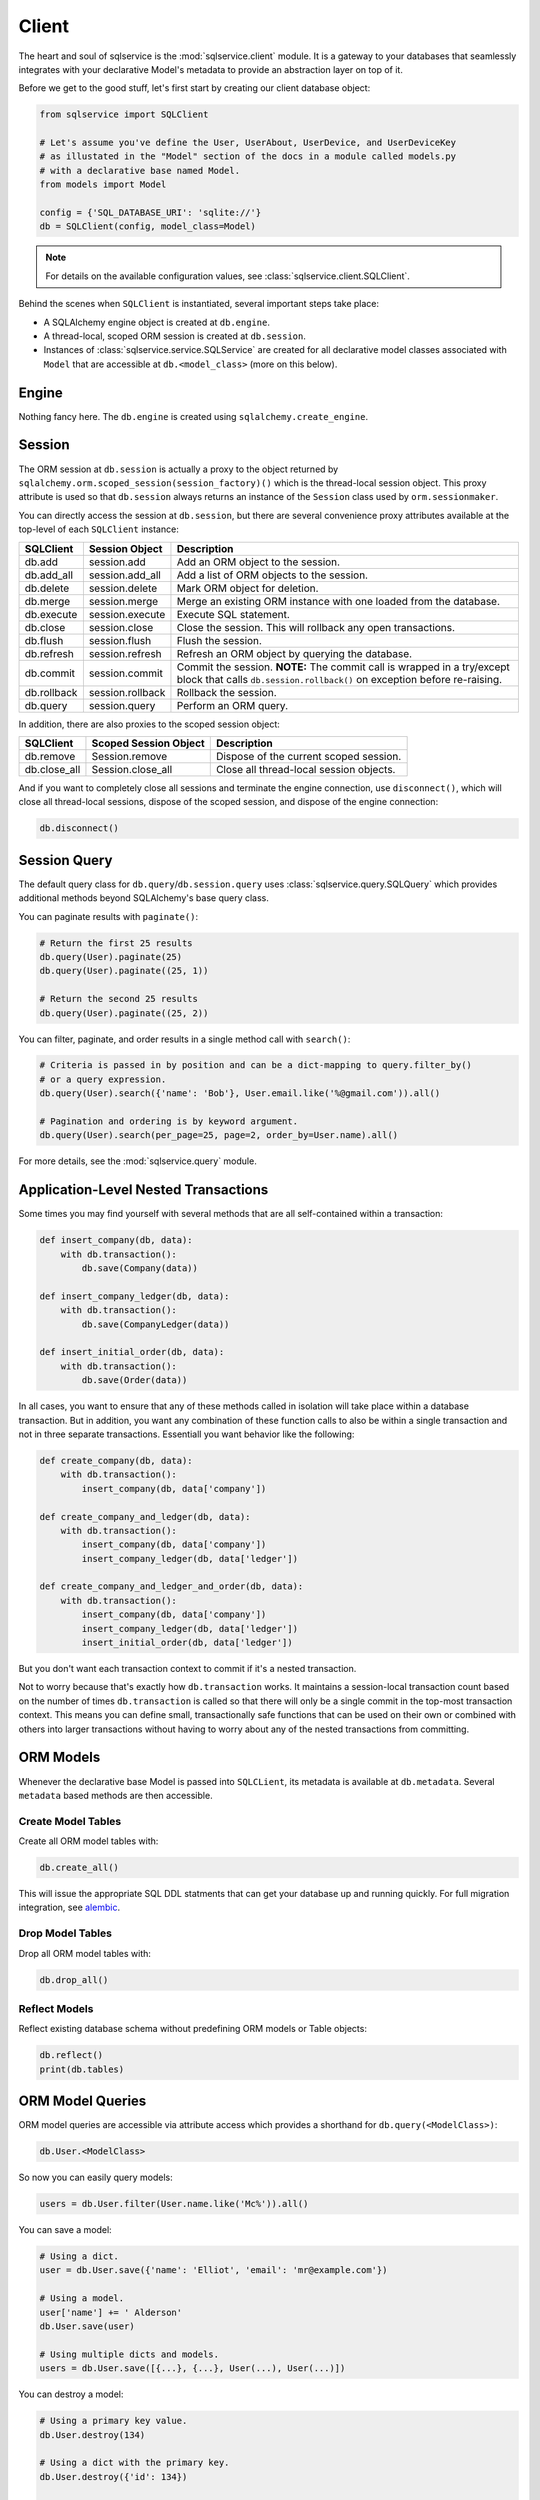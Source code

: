 Client
======

The heart and soul of sqlservice is the :mod:`sqlservice.client` module. It is a gateway to your databases that seamlessly integrates with your declarative Model's metadata to provide an abstraction layer on top of it.

Before we get to the good stuff, let's first start by creating our client database object:

.. code-block:: python

    from sqlservice import SQLClient

    # Let's assume you've define the User, UserAbout, UserDevice, and UserDeviceKey
    # as illustated in the "Model" section of the docs in a module called models.py
    # with a declarative base named Model.
    from models import Model

    config = {'SQL_DATABASE_URI': 'sqlite://'}
    db = SQLClient(config, model_class=Model)


.. note:: For details on the available configuration values, see :class:`sqlservice.client.SQLClient`.


Behind the scenes when ``SQLClient`` is instantiated, several important steps take place:

- A SQLAlchemy engine object is created at ``db.engine``.
- A thread-local, scoped ORM session is created at ``db.session``.
- Instances of :class:`sqlservice.service.SQLService` are created for all declarative model classes associated with ``Model`` that are accessible at ``db.<model_class>`` (more on this below).


Engine
------

Nothing fancy here. The ``db.engine`` is created using ``sqlalchemy.create_engine``.


Session
-------

The ORM session at ``db.session`` is actually a proxy to the object returned by ``sqlalchemy.orm.scoped_session(session_factory)()`` which is the thread-local session object. This proxy attribute is used so that ``db.session`` always returns an instance of the ``Session`` class used by ``orm.sessionmaker``.

You can directly access the session at ``db.session``, but there are several convenience proxy attributes available at the top-level of each ``SQLClient`` instance:

===========  ================  ===========
SQLClient    Session Object    Description
===========  ================  ===========
db.add       session.add       Add an ORM object to the session.
db.add_all   session.add_all   Add a list of ORM objects to the session.
db.delete    session.delete    Mark ORM object for deletion.
db.merge     session.merge     Merge an existing ORM instance with one loaded from the database.
db.execute   session.execute   Execute SQL statement.
db.close     session.close     Close the session. This will rollback any open transactions.
db.flush     session.flush     Flush the session.
db.refresh   session.refresh   Refresh an ORM object by querying the database.
db.commit    session.commit    Commit the session. **NOTE:** The commit call is wrapped in a try/except block that calls ``db.session.rollback()`` on exception before re-raising.
db.rollback  session.rollback  Rollback the session.
db.query     session.query     Perform an ORM query.
===========  ================  ===========

In addition, there are also proxies to the scoped session object:

============  =====================  ===========
SQLClient     Scoped Session Object  Description
============  =====================  ===========
db.remove     Session.remove         Dispose of the current scoped session.
db.close_all  Session.close_all      Close all thread-local session objects.
============  =====================  ===========

And if you want to completely close all sessions and terminate the engine connection, use ``disconnect()``, which will close all thread-local sessions, dispose of the scoped session, and dispose of the engine connection:

.. code-block:: python

    db.disconnect()


Session Query
-------------

The default query class for ``db.query``/``db.session.query`` uses :class:`sqlservice.query.SQLQuery` which provides additional methods beyond SQLAlchemy's base query class.

You can paginate results with ``paginate()``:

.. code-block:: python

    # Return the first 25 results
    db.query(User).paginate(25)
    db.query(User).paginate((25, 1))

    # Return the second 25 results
    db.query(User).paginate((25, 2))


You can filter, paginate, and order results in a single method call with ``search()``:

.. code-block:: python

    # Criteria is passed in by position and can be a dict-mapping to query.filter_by()
    # or a query expression.
    db.query(User).search({'name': 'Bob'}, User.email.like('%@gmail.com')).all()

    # Pagination and ordering is by keyword argument.
    db.query(User).search(per_page=25, page=2, order_by=User.name).all()


For more details, see the :mod:`sqlservice.query` module.


Application-Level Nested Transactions
-------------------------------------

Some times you may find yourself with several methods that are all self-contained within a transaction:

.. code-block:: python

    def insert_company(db, data):
        with db.transaction():
            db.save(Company(data))

    def insert_company_ledger(db, data):
        with db.transaction():
            db.save(CompanyLedger(data))

    def insert_initial_order(db, data):
        with db.transaction():
            db.save(Order(data))

In all cases, you want to ensure that any of these methods called in isolation will take place within a database transaction. But in addition, you want any combination of these function calls to also be within a single transaction and not in three separate transactions. Essentiall you want behavior like the following:

.. code-block:: python

    def create_company(db, data):
        with db.transaction():
            insert_company(db, data['company'])

    def create_company_and_ledger(db, data):
        with db.transaction():
            insert_company(db, data['company'])
            insert_company_ledger(db, data['ledger'])

    def create_company_and_ledger_and_order(db, data):
        with db.transaction():
            insert_company(db, data['company'])
            insert_company_ledger(db, data['ledger'])
            insert_initial_order(db, data['ledger'])


But you don't want each transaction context to commit if it's a nested transaction.

Not to worry because that's exactly how ``db.transaction`` works. It maintains a session-local transaction count based on the number of times ``db.transaction`` is called so that there will only be a single commit in the top-most transaction context. This means you can define small, transactionally safe functions that can be used on their own or combined with others into larger transactions without having to worry about any of the nested transactions from committing.


ORM Models
----------

Whenever the declarative base Model is passed into ``SQLCLient``, its metadata is available at ``db.metadata``. Several ``metadata`` based methods are then accessible.


Create Model Tables
+++++++++++++++++++

Create all ORM model tables with:

.. code-block:: python

    db.create_all()


This will issue the appropriate SQL DDL statments that can get your database up and running quickly. For full migration integration, see `alembic <http://alembic.zzzcomputing.com/>`_.


Drop Model Tables
+++++++++++++++++

Drop all ORM model tables with:

.. code-block:: python

    db.drop_all()


Reflect Models
++++++++++++++

Reflect existing database schema without predefining ORM models or Table objects:

.. code-block:: python

    db.reflect()
    print(db.tables)


ORM Model Queries
-----------------

ORM model queries are accessible via attribute access which provides a shorthand for ``db.query(<ModelClass>)``:

.. code-block:: python

    db.User.<ModelClass>


So now you can easily query models:

.. code-block:: python

    users = db.User.filter(User.name.like('Mc%')).all()


You can save a model:

.. code-block:: python

    # Using a dict.
    user = db.User.save({'name': 'Elliot', 'email': 'mr@example.com'})

    # Using a model.
    user['name'] += ' Alderson'
    db.User.save(user)

    # Using multiple dicts and models.
    users = db.User.save([{...}, {...}, User(...), User(...)])


You can destroy a model:

.. code-block:: python

    # Using a primary key value.
    db.User.destroy(134)

    # Using a dict with the primary key.
    db.User.destroy({'id': 134})

    # Using a model.
    db.User.destroy(user)

    # Using multiple values.
    db.User.destroy([134, {'id': 135}, user])


For more details, see the :mod:`sqlservice.query` module.


Generic ORM Model Methods
-------------------------

While working with model services is the recommended way to interact with ORM models, you can save and destroy any ORM model using the ``db.save()`` and ``db.destroy()`` methods directly.


save()
++++++

You can save any ORM model instance with ``db.save()``:

.. code-block:: python

    # Save a single user
    db.save(user1)

    # Define before/after functions around saving a user.
    def before_save_user(model, is_new):
        pass

    def after_save_user(model, is_new):
        pass

    # Save a single user while calling before_save_user() before user is saved
    # and after_save_user() after user is saved.
    db.save(user1, before=before_save_user, after=after_save_user)

    # Save multiple models.
    # NOTE: If before/after supplied, it will be called for each individual model
    # saved.
    db.save([user1, user2, company1, company2])


When saving the SQL client will perform an upsert using the primary key values (if set) of the model(s) being saved. As a result of this, a database query will be issued to select any existing records that may match the models being saved based on their primary key values. This allows you to save model objects that are not yet associated with the SQLAlchemy session's identity map without having to first fetch the object.

This behavior can be overridden by supplying a custom "identity" function that will be applied to the model(s) being saved. The "identity" function must accept a single argument, a model, and return an identity mapping tuple where each tuple item is a 2-element tuple containing a model column object and its value.

For example, if we wanted to upsert using a user's email address, then the identity function would be:

.. code-block:: python

    def user_identity_by_email(model):
        return ((User.email, model.email),)


If you wanted to upsert using a combination of the user's email address and their name, then the identity function function would be:

.. code-block:: python

    def user_identity_by_email_name(model):
        return ((User.email, model.email),
                (User.name, model.name))


You would then pass one of these functions to ``save()``:

.. code-block:: python

    db.save(user, identity=user_identity_by_email)


This effectively allows you to easily create your own upsert methods independent of the database-backend.


destroy()
+++++++++

.. code-block:: python

    # Destroy a single user.
    db.destroy(user1)

    # Destroy multiple models.
    db.destroy([user1, user2, company1, company2])

    # Destroy using primary key only.
    db.destroy(3618, model_class=User)
    db.destroy(3618, model_class=User, synchronize_session=True)


Bulk Inserts and Updates
------------------------

Several bulk methods are available on ``SQLClient``:

- :meth:`sqlservice.client.SQLClient.bulk_insert`: Similar to ``session.bulk_insert_mappings`` except it supports SQLAlchemy insert-statement objects for the mapper value.
- :meth:`sqlservice.client.SQLClient.bulk_insert_many`: Like :meth:`sqlservice.client.SQLClient.bulk_insert` expect that it will use a multi-row VALUES clause for a single INSERT statement instead of the DBAPI ``executemany()`` method.
- :meth:`sqlservice.client.SQLClient.bulk_common_update`: Group common updates by a set of columns that define the row identity (typically primary keys) into the fewest number of update statements.
- :meth:`sqlservice.client.SQLClient.bulk_diff_update`: Given a list of previous mappings with old values and a list of current mappings with new values, only update or insert rows that have changed.

Each of these methods expects at least a mapper (e.g. ORM object class) and a list of mappings (list of dictionaries).

.. code-block:: python

    # Bulk insert
    db.bulk_insert(User, [{'name': 'aaa'}, {'name': 'bbb'}, {'name': 'ccc'}])

    # Bulk insert many
    db.bulk_insert_many(User, [{'name': 'aaa'}, {'name': 'bbb'}, {'name': 'ccc'}])

    # Bulk common update
    # would result in 2 UPDATE statements where ids 1+2 and 3+4 are grouped together.
    db.bulk_common_update(User,
                          User.id,
                          [{'id': 1, 'phone': '1234567890'},
                           {'id': 2, 'phone': '1234567890'},
                           {'id': 3, 'phone': '0987654321'},
                           {'id': 4, 'phone': '0987654321'}])

    # Bulk diff update
    # would result in 2 UPDATE statements [(id=1, name='AA'), (id=2, name='CC')]
    # and 1 INSERT statement [(id=4, name='D')].
    db.bulk_diff_update(User,
                        User.id,
                        previous_mappings=[{'id': 1, 'name': 'A'},
                                           {'id': 2, 'name': 'B'},
                                           {'id': 3, 'name': 'C'}],
                        mappings=[{'id': 1, 'name': 'AA'},
                                  {'id': 2, 'name': 'B'},
                                  {'id': 3, 'name': 'CC'},
                                  {'id': 4, 'name': 'D'])
